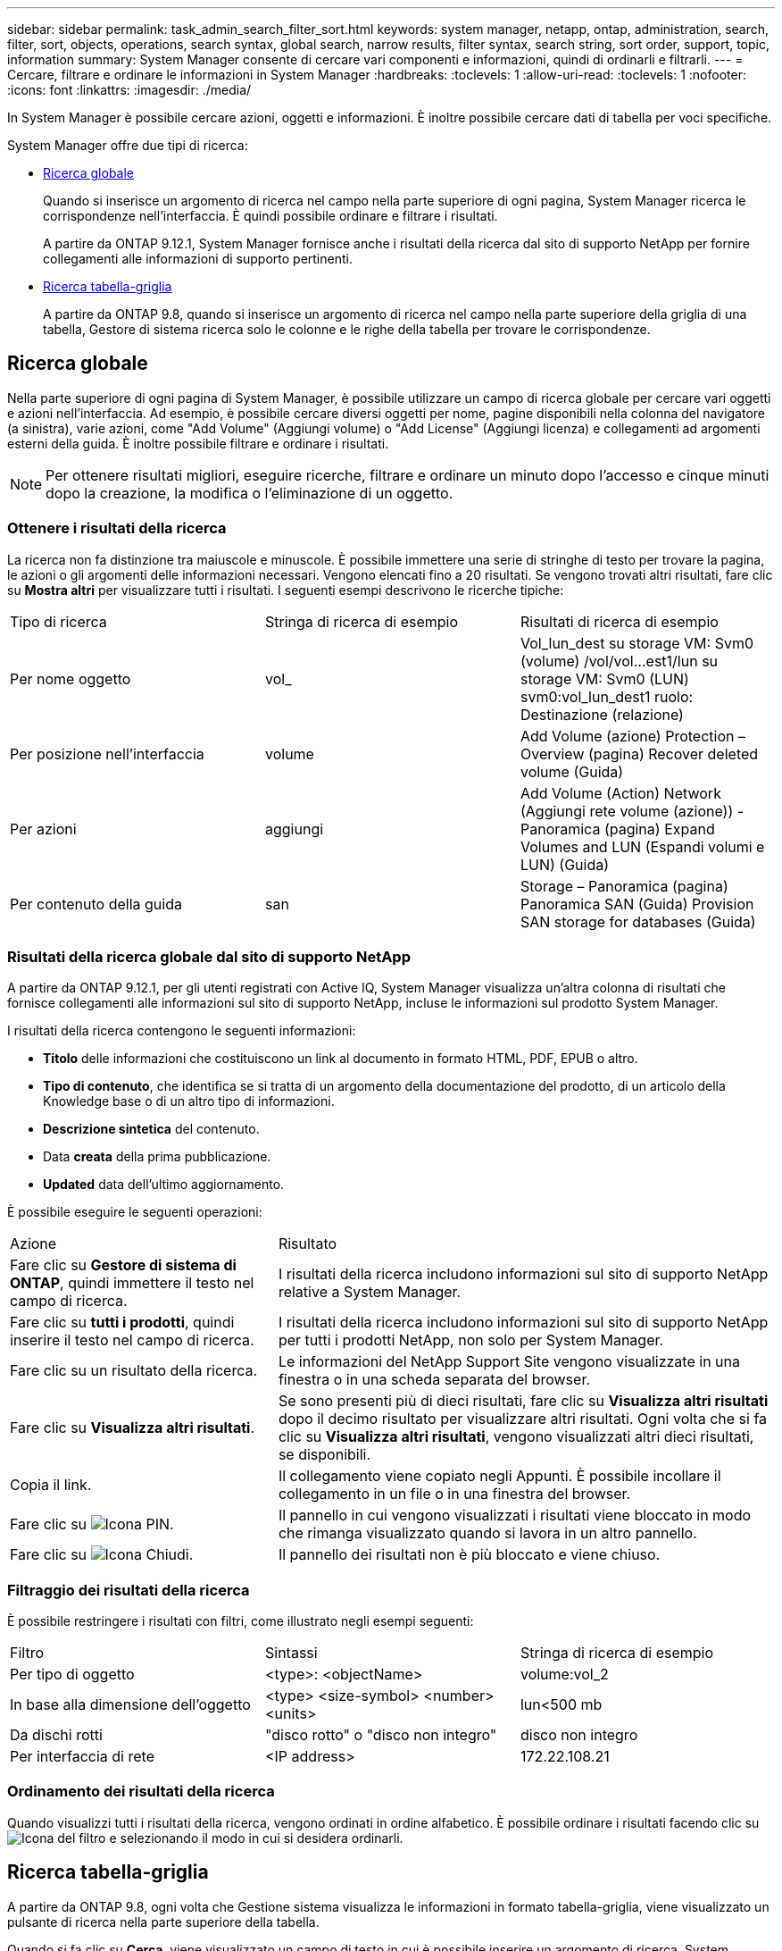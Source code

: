 ---
sidebar: sidebar 
permalink: task_admin_search_filter_sort.html 
keywords: system manager, netapp, ontap, administration, search, filter, sort, objects, operations, search syntax, global search, narrow results, filter syntax, search string, sort order, support, topic, information 
summary: System Manager consente di cercare vari componenti e informazioni, quindi di ordinarli e filtrarli. 
---
= Cercare, filtrare e ordinare le informazioni in System Manager
:hardbreaks:
:toclevels: 1
:allow-uri-read: 
:toclevels: 1
:nofooter: 
:icons: font
:linkattrs: 
:imagesdir: ./media/


[role="lead"]
In System Manager è possibile cercare azioni, oggetti e informazioni. È inoltre possibile cercare dati di tabella per voci specifiche.

System Manager offre due tipi di ricerca:

* <<Ricerca globale>>
+
Quando si inserisce un argomento di ricerca nel campo nella parte superiore di ogni pagina, System Manager ricerca le corrispondenze nell'interfaccia. È quindi possibile ordinare e filtrare i risultati.

+
A partire da ONTAP 9.12.1, System Manager fornisce anche i risultati della ricerca dal sito di supporto NetApp per fornire collegamenti alle informazioni di supporto pertinenti.

* <<Ricerca tabella-griglia>>
+
A partire da ONTAP 9.8, quando si inserisce un argomento di ricerca nel campo nella parte superiore della griglia di una tabella, Gestore di sistema ricerca solo le colonne e le righe della tabella per trovare le corrispondenze.





== Ricerca globale

Nella parte superiore di ogni pagina di System Manager, è possibile utilizzare un campo di ricerca globale per cercare vari oggetti e azioni nell'interfaccia. Ad esempio, è possibile cercare diversi oggetti per nome, pagine disponibili nella colonna del navigatore (a sinistra), varie azioni, come "Add Volume" (Aggiungi volume) o "Add License" (Aggiungi licenza) e collegamenti ad argomenti esterni della guida. È inoltre possibile filtrare e ordinare i risultati.


NOTE: Per ottenere risultati migliori, eseguire ricerche, filtrare e ordinare un minuto dopo l'accesso e cinque minuti dopo la creazione, la modifica o l'eliminazione di un oggetto.



=== Ottenere i risultati della ricerca

La ricerca non fa distinzione tra maiuscole e minuscole. È possibile immettere una serie di stringhe di testo per trovare la pagina, le azioni o gli argomenti delle informazioni necessari. Vengono elencati fino a 20 risultati. Se vengono trovati altri risultati, fare clic su *Mostra altri* per visualizzare tutti i risultati. I seguenti esempi descrivono le ricerche tipiche:

|===


| Tipo di ricerca | Stringa di ricerca di esempio | Risultati di ricerca di esempio 


| Per nome oggetto | vol_ | Vol_lun_dest su storage VM: Svm0 (volume) /vol/vol…est1/lun su storage VM: Svm0 (LUN) svm0:vol_lun_dest1 ruolo: Destinazione (relazione) 


| Per posizione nell'interfaccia | volume | Add Volume (azione) Protection – Overview (pagina) Recover deleted volume (Guida) 


| Per azioni | aggiungi | Add Volume (Action) Network (Aggiungi rete volume (azione)) - Panoramica (pagina) Expand Volumes and LUN (Espandi volumi e LUN) (Guida) 


| Per contenuto della guida | san | Storage – Panoramica (pagina) Panoramica SAN (Guida) Provision SAN storage for databases (Guida) 
|===


=== Risultati della ricerca globale dal sito di supporto NetApp

A partire da ONTAP 9.12.1, per gli utenti registrati con Active IQ, System Manager visualizza un'altra colonna di risultati che fornisce collegamenti alle informazioni sul sito di supporto NetApp, incluse le informazioni sul prodotto System Manager.

I risultati della ricerca contengono le seguenti informazioni:

* *Titolo* delle informazioni che costituiscono un link al documento in formato HTML, PDF, EPUB o altro.
* *Tipo di contenuto*, che identifica se si tratta di un argomento della documentazione del prodotto, di un articolo della Knowledge base o di un altro tipo di informazioni.
* *Descrizione sintetica* del contenuto.
* Data *creata* della prima pubblicazione.
* *Updated* data dell'ultimo aggiornamento.


È possibile eseguire le seguenti operazioni:

[cols="35,65"]
|===


| Azione | Risultato 


 a| 
Fare clic su *Gestore di sistema di ONTAP*, quindi immettere il testo nel campo di ricerca.
 a| 
I risultati della ricerca includono informazioni sul sito di supporto NetApp relative a System Manager.



 a| 
Fare clic su *tutti i prodotti*, quindi inserire il testo nel campo di ricerca.
 a| 
I risultati della ricerca includono informazioni sul sito di supporto NetApp per tutti i prodotti NetApp, non solo per System Manager.



 a| 
Fare clic su un risultato della ricerca.
 a| 
Le informazioni del NetApp Support Site vengono visualizzate in una finestra o in una scheda separata del browser.



 a| 
Fare clic su *Visualizza altri risultati*.
 a| 
Se sono presenti più di dieci risultati, fare clic su *Visualizza altri risultati* dopo il decimo risultato per visualizzare altri risultati. Ogni volta che si fa clic su *Visualizza altri risultati*, vengono visualizzati altri dieci risultati, se disponibili.



 a| 
Copia il link.
 a| 
Il collegamento viene copiato negli Appunti. È possibile incollare il collegamento in un file o in una finestra del browser.



 a| 
Fare clic su image:icon-pin-blue.png["Icona PIN"].
 a| 
Il pannello in cui vengono visualizzati i risultati viene bloccato in modo che rimanga visualizzato quando si lavora in un altro pannello.



 a| 
Fare clic su image:icon-x-close.png["Icona Chiudi"].
 a| 
Il pannello dei risultati non è più bloccato e viene chiuso.

|===


=== Filtraggio dei risultati della ricerca

È possibile restringere i risultati con filtri, come illustrato negli esempi seguenti:

|===


| Filtro | Sintassi | Stringa di ricerca di esempio 


| Per tipo di oggetto | <type>: <objectName> | volume:vol_2 


| In base alla dimensione dell'oggetto | <type> <size-symbol> <number> <units> | lun<500 mb 


| Da dischi rotti | "disco rotto" o "disco non integro" | disco non integro 


| Per interfaccia di rete | <IP address> | 172.22.108.21 
|===


=== Ordinamento dei risultati della ricerca

Quando visualizzi tutti i risultati della ricerca, vengono ordinati in ordine alfabetico. È possibile ordinare i risultati facendo clic su image:icon_filter.png["Icona del filtro"] e selezionando il modo in cui si desidera ordinarli.



== Ricerca tabella-griglia

A partire da ONTAP 9.8, ogni volta che Gestione sistema visualizza le informazioni in formato tabella-griglia, viene visualizzato un pulsante di ricerca nella parte superiore della tabella.

Quando si fa clic su *Cerca*, viene visualizzato un campo di testo in cui è possibile inserire un argomento di ricerca. System Manager ricerca l'intera tabella e visualizza solo le righe che contengono testo corrispondente all'argomento di ricerca.

È possibile utilizzare un asterisco ( * ) come carattere "jolly" in sostituzione dei caratteri. Ad esempio, la ricerca `vol*` potrebbe fornire righe che contengono quanto segue:

* Vol_122_D9
* vol_lun_dest1
* vol2866
* volspec1
* volum_dest_765
* volume
* volume_new4
* volume9987

